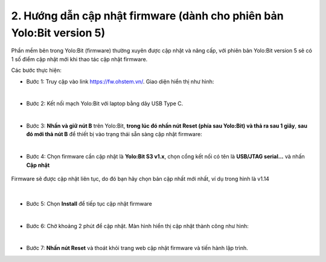 2. Hướng dẫn cập nhật firmware (dành cho phiên bản Yolo:Bit version 5)
===========

Phần mềm bên trong Yolo:Bit (firmware) thường xuyên được cập nhật và nâng cấp, với phiên bản Yolo:Bit version 5 sẽ có 1 số điểm cập nhật mới khi thao tác cập nhật firmware. 


Các bước thực hiện: 

- Bước 1: Truy cập vào link `<https://fw.ohstem.vn/>`_. Giao diện hiển thị như hình:

..  image:: image/fw_1.png
    :scale: 60%
    :align: center 
|

- Bước 2: Kết nối mạch Yolo:Bit với laptop bằng dây USB Type C. 

..  image:: image/fw_2.png
    :scale: 80%
    :align: center 
|

- Bước 3: **Nhấn và giữ nút B** trên Yolo:Bit, **trong lúc đó nhấn nút Reset (phía sau Yolo:Bit) và thả ra sau 1 giây**, **sau đó mới thả nút B** để thiết bị vào trạng thái sẵn sàng cập nhật firmware: 

..  image:: image/fw_3.png
    :scale: 80%
    :align: center 
|
- Bước 4: Chọn firmware cần cập nhật là **Yolo:Bit S3 v1.x**, chọn cổng kết nối có tên là **USB/JTAG serial...** và nhấn **Cập nhật**

..  figure:: image/fw_4.png
    :scale: 80%
    :align: center 

    Firmware sẽ được cập nhật liên tục, do đó bạn hãy chọn bản cập nhất mới nhất, ví dụ trong hình là v1.14
|

- Bước 5: Chọn **Install** để tiếp tục cập nhật firmware 

..  image:: image/fw_5.png
    :scale: 100%
    :align: center 
|

- Bước 6: Chờ khoảng 2 phút để cập nhật. Màn hình hiển thị cập nhật thành công như hình: 

..  image:: image/fw_6.png
    :scale: 100%
    :align: center 
|

- Bước 7: **Nhấn nút Reset** và thoát khỏi trang web cập nhật firmware và tiến hành lập trình.
